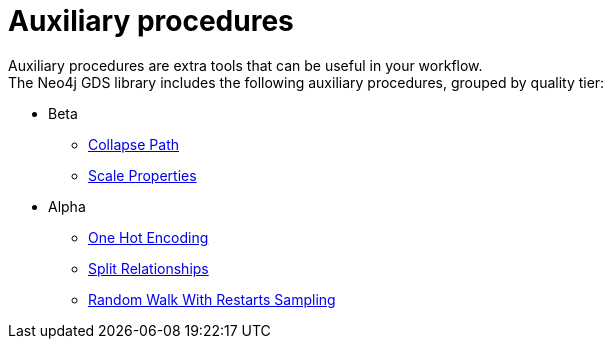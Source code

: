 [[algorithms-auxiliary]]
= Auxiliary procedures
:description: This chapter provides explanations and examples for auxiliary procedures in the Neo4j Graph Data Science library.


Auxiliary procedures are extra tools that can be useful in your workflow. +
The Neo4j GDS library includes the following auxiliary procedures, grouped by quality tier:

* Beta
** xref:beta-algorithms/collapse-path.adoc[Collapse Path]
** xref:algorithms/scale-properties.adoc[Scale Properties]

* Alpha
** xref:alpha-algorithms/one-hot-encoding.adoc#algorithms-one-hot-encoding-sample[One Hot Encoding]
** xref:alpha-algorithms/split-relationships.adoc[Split Relationships]
** xref:management-ops/projections/rwr.adoc[Random Walk With Restarts Sampling]
